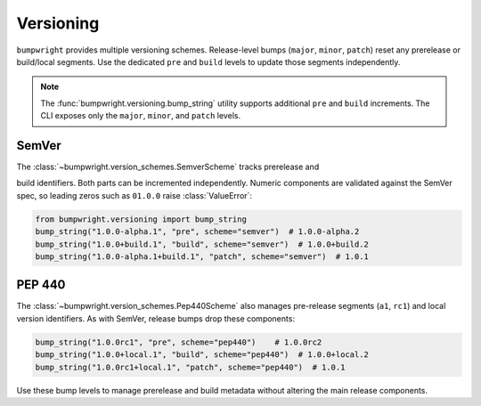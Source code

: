 Versioning
==========

``bumpwright`` provides multiple versioning schemes. Release-level bumps
(``major``, ``minor``, ``patch``) reset any prerelease or build/local segments.
Use the dedicated ``pre`` and ``build`` levels to update those segments
independently.

.. note::

   The :func:`bumpwright.versioning.bump_string` utility supports
   additional ``pre`` and ``build`` increments. The CLI exposes only the
   ``major``, ``minor``, and ``patch`` levels.

SemVer
------

The :class:`~bumpwright.version_schemes.SemverScheme` tracks prerelease and

build identifiers. Both parts can be incremented independently. Numeric
components are validated against the SemVer spec, so leading zeros such as
``01.0.0`` raise :class:`ValueError`:

.. code-block:: python

   from bumpwright.versioning import bump_string
   bump_string("1.0.0-alpha.1", "pre", scheme="semver")  # 1.0.0-alpha.2
   bump_string("1.0.0+build.1", "build", scheme="semver")  # 1.0.0+build.2
   bump_string("1.0.0-alpha.1+build.1", "patch", scheme="semver")  # 1.0.1

PEP 440
-------

The :class:`~bumpwright.version_schemes.Pep440Scheme` also manages pre-release
segments (``a1``, ``rc1``) and local version identifiers. As with SemVer,
release bumps drop these components:

.. code-block:: python

   bump_string("1.0.0rc1", "pre", scheme="pep440")    # 1.0.0rc2
   bump_string("1.0.0+local.1", "build", scheme="pep440")  # 1.0.0+local.2
   bump_string("1.0.0rc1+local.1", "patch", scheme="pep440")  # 1.0.1

Use these bump levels to manage prerelease and build metadata without altering
the main release components.
